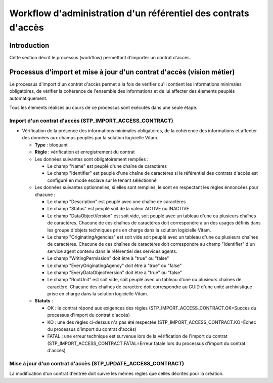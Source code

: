 Workflow d'administration d'un référentiel des contrats d'accès
################################################################

Introduction
============

Cette section décrit le processus (workflow) permettant d'importer un contrat d'accès.

Processus d'import  et mise à jour d'un contrat d'accès (vision métier)
========================================================================

Le processus d'import d'un contrat d'accès permet à la fois de vérifier qu'il contient les informations minimales obligatoires, de vérifier la cohérence de l'ensemble des informations et de lui affecter des élements peuplés automatiquement.

Tous les élements réalisés au cours de ce processus sont exécutés dans une seule étape.

Import d'un contrat d'accès (STP_IMPORT_ACCESS_CONTRACT)
----------------------------------------------------------

* Vérification de la présence des informations minimales obligatoires, de la cohérence des informations et affecter des données aux champs peuplés par la solution logicielle Vitam.

  + **Type** : bloquant

  + **Règle** : vérification et enregistrement du contrat

  + Les données suivantes sont obligatoirement remplies :

    * Le champ "Name" est peuplé d'une chaîne de caractères
    * Le champ "Identifier" est peuplé d'une chaîne de caractères si le référentiel des contrats d'accès est configuré en mode esclave sur le tenant séléctionné

  + Les données suivantes optionnelles, si elles sont remplies, le sont en respectant les règles énnoncées pour chacune :

    * Le champ "Description" est peuplé avec une chaîne de caractères
    * Le champ "Status" est peuplé soit de la valeur ACTIVE ou INACTIVE
    * Le champ "DataObjectVersion" est soit vide, soit peuplé avec un tableau d'une ou plusieurs chaînes de caractères. Chacune de ces chaînes de caractères doit correspondre à un des usages définis dans les groupe d'objets techniques  pris en charge dans la solution logicielle Vitam.
    * Le champ "OriginatingAgencies" est soit vide soit peuplé avec un tableau d'une ou plusieurs chaînes de caractères. Chacune de ces chaînes de caractères doit correspondre au champ "Identifier" d'un service agent contenu dans le référentiel des services agents.
    * Le champ "WritingPermission" doit être à "true" ou "false"
    * Le champ "EveryOriginatingAgency" doit être à "true" ou "false"
    * Le champ "EveryDataObjectVersion" doit être à "true" ou "false"
    * Le champ "RootUnit" est soit vide, soit peuplé avec un tableau d'une ou plusieurs chaînes de caractère. Chacune des chaînes de caractère doit correspondre au GUID d'une unité archivistique prise en charge dans la solution logicielle Vitam.


  + **Statuts** :

    - OK : le contrat répond aux exigences des règles (STP_IMPORT_ACCESS_CONTRACT.OK=Succès du processus d'import du contrat d'accès)

    - KO : une des règles ci-dessus n'a pas été respectée (STP_IMPORT_ACCESS_CONTRACT.KO=Échec du processus d'import du contrat d'accès)

    - FATAL : une erreur technique est survenue lors de la vérification de l'import du contrat (STP_IMPORT_ACCESS_CONTRACT.FATAL=Erreur fatale lors du processus d'import du contrat d'accès)

Mise à jour d'un contrat d'accès (STP_UPDATE_ACCESS_CONTRACT)
---------------------------------------------------------------

La modification d'un contrat d'entrée doit suivre les mêmes règles que celles décrites pour la création.
